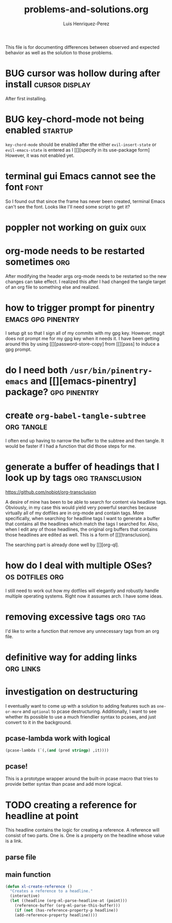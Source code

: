 #+title: problems-and-solutions.org
#+author: Luis Henriquez-Perez

This file is for documenting differences between observed and expected behavior
as well as the solution to those problems.

* BUG cursor was hollow during after install :cursor:display:
:PROPERTIES:
:ID:       2bb789c2-ca61-401b-b2ae-94e4891765ff
:END:

After first installing.

* BUG key-chord-mode not being enabled :startup:
:PROPERTIES:
:ID:       37386985-e160-4f96-b5d7-de9689b26157
:END:
=key-chord-mode= should be enabled after the either =evil-insert-state= or
=evil-emacs-state= is entered as I [[][specify in its use-package form] However, it
was not enabled yet.

* terminal gui Emacs cannot see the font :font:
:PROPERTIES:
:ID:       e4eeba57-fd52-4203-887a-68c0734567b4
:END:

So I found out that since the frame has never been created, terminal Emacs can't
see the font. Looks like I'll need some script to get it?

* poppler not working on guix :guix:
:PROPERTIES:
:ID:       10e01ab4-b8cb-45fb-b687-f9b2451e5a21
:END:

* org-mode needs to be restarted sometimes :org:
:PROPERTIES:
:ID:       a6caeed6-34fb-4b82-8b51-485265474446
:END:

After modifying the header args org-mode needs to be restarted so the new
changes can take effect. I realized this after I had changed the tangle target
of an org file to something else and realized.

* how to trigger prompt for pinentry :emacs:gpg:pinentry:
:PROPERTIES:
:ID:       83466e70-ba4b-4e1a-b2a6-4a0fd5e18e87
:END:

I setup git so that I sign all of my commits with my gpg key. However, magit
does not prompt me for my gpg key when it needs it. I have been getting around
this by using [[][password-store-copy] from [[][pass] to induce a gpg prompt.

* do I need both =/usr/bin/pinentry-emacs= and [[][emacs-pinentry] package? :gpg:pinentry:
:PROPERTIES:
:ID:       a752ecc7-3761-44d7-b98e-0d5f8e2d812b
:END:

* create =org-babel-tangle-subtree= :org:tangle:
:PROPERTIES:
:ID:       c7386043-ffe3-4d2d-9d56-3403c0324699
:END:

I often end up having to narrow the buffer to the subtree and then tangle. It
would be faster if I had a function that did those steps for me.

* generate a buffer of headings that I look up by tags :org:transclusion:
:PROPERTIES:
:ID:       96bd6106-e9e9-4c6e-b5df-a557b07c2fff
:END:

https://github.com/nobiot/org-transclusion

A desire of mine has been to be able to search for content via headline tags.
Obviously, in my case this would yield very powerful searches because virtually
all of my dotfiles are in org-mode and contain tags. More specifically, when
searching for headline tags I want to generate a buffer that contains all the
headlines which match the tags I searched for. Also, when I edit any of those
headlines, the original org buffers that contains those headlines are edited as
well. This is a form of [[][transclusion].

The searching part is already done well by [[][org-ql].

* how do I deal with multiple OSes? :os:dotfiles:org:
:PROPERTIES:
:ID:       93f4f4de-09ee-48d5-93f4-22746ef3542d
:END:

I still need to work out how my dotfiles will elegantly and robustly handle
multiple operating systems. Right now it assumes arch. I have some ideas.

* removing excessive tags :org:tag:
:PROPERTIES:
:ID:       39d7b36f-b92a-4682-ad0b-bc6ba5026e61
:END:

I'd like to write a function that remove any unnecessary tags from an org file.

* definitive way for adding links :org:links:
:PROPERTIES:
:ID:       2bdbc233-f4e9-432c-b5fa-70a78b974906
:END:

* investigation on destructuring
:PROPERTIES:
:ID:       54546f11-6e78-48e3-9efd-c92b74c37cff
:END:

I eventually want to come up with a solution to adding features such as
=one-or-more= and =optional= to pcase destructuring. Additionally, I want to see
whether its possible to use a much friendlier syntax to pcases, and just convert
to it in the background.

** pcase-lambda work with logical
:PROPERTIES:
:ID:       b419b5f4-b739-4420-9c7c-265a8cf4b170
:END:

#+begin_src emacs-lisp
(pcase-lambda (`(,(and (pred stringp) ,it))))
#+end_src

** pcase!
:PROPERTIES:
:ID:       cceb8e3f-8b0b-4551-91d3-27e24f4ba1c7
:END:

This is a prototype wrapper around the built-in pcase macro that tries to
provide better syntax than pcase and add more logical.

* TODO creating a reference for headline at point
:PROPERTIES:
:ID:       0a729a62-88f4-4993-bdf7-30db09354c12
:END:

This headline contains the logic for creating a reference. A reference will
consist of two parts. One is. One is a property on the headline whose value is a
link.

** parse file
:PROPERTIES:
:ID:       6bc2f3f0-df67-4e8d-9a48-56f7b5cc61bf
:END:

** main function
:PROPERTIES:
:ID:       a0dfdc42-fd08-4ca6-a36d-35d877b6c845
:END:

#+begin_src emacs-lisp
(defun xl-create-reference ()
  "Creates a reference to a headline."
  (interactive)
  (let ((headline (org-ml-parse-headline-at (point)))
	(reference-buffer (org-ml-parse-this-buffer)))
    (if (not (has-reference-property-p headline))
	(add-reference-property headline))))
#+end_src

